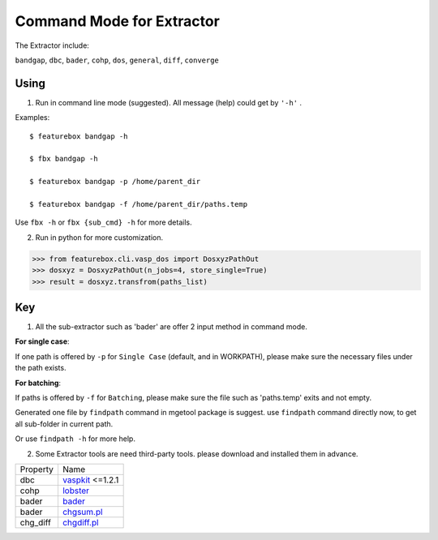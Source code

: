 Command Mode for Extractor
===========================

The Extractor include:

``bandgap``, ``dbc``, ``bader``, ``cohp``, ``dos``, ``general``, ``diff``, ``converge``

Using
---------------

1. Run in command line mode (suggested). All message (help) could get by ``'-h'`` .

Examples::

    $ featurebox bandgap -h

    $ fbx bandgap -h

    $ featurebox bandgap -p /home/parent_dir

    $ featurebox bandgap -f /home/parent_dir/paths.temp

Use ``fbx -h`` or ``fbx {sub_cmd} -h`` for more details.

2. Run in python for more customization.

>>> from featurebox.cli.vasp_dos import DosxyzPathOut
>>> dosxyz = DosxyzPathOut(n_jobs=4, store_single=True)
>>> result = dosxyz.transfrom(paths_list)

Key
---------------
1. All the sub-extractor such as 'bader' are offer 2 input method in command mode.

**For single case**:

If one path is offered by ``-p`` for ``Single Case`` (default, and in WORKPATH), please make sure the necessary files
under the path exists.

**For batching**:

If paths is offered by ``-f`` for ``Batching``, please make sure the file such as 'paths.temp' exits and not empty.

Generated one file by ``findpath`` command in mgetool package  is suggest. use ``findpath`` command
directly now, to get all sub-folder in current path.

Or use ``findpath -h`` for more help.

2. Some Extractor tools are need third-party tools. please download and installed them in advance.


=========    ================================================
Property     Name
---------    ------------------------------------------------
dbc          `vaspkit <https://vaspkit.com/installation.html#download>`_ <=1.2.1
cohp         `lobster <http://www.cohp.de/>`_
bader        `bader <http://theory.cm.utexas.edu/henkelman/code/bader>`_
bader        `chgsum.pl <http://theory.cm.utexas.edu/vtsttools/download.html>`_
chg_diff     `chgdiff.pl <http://theory.cm.utexas.edu/vtsttools/download.html>`_
=========    ================================================












